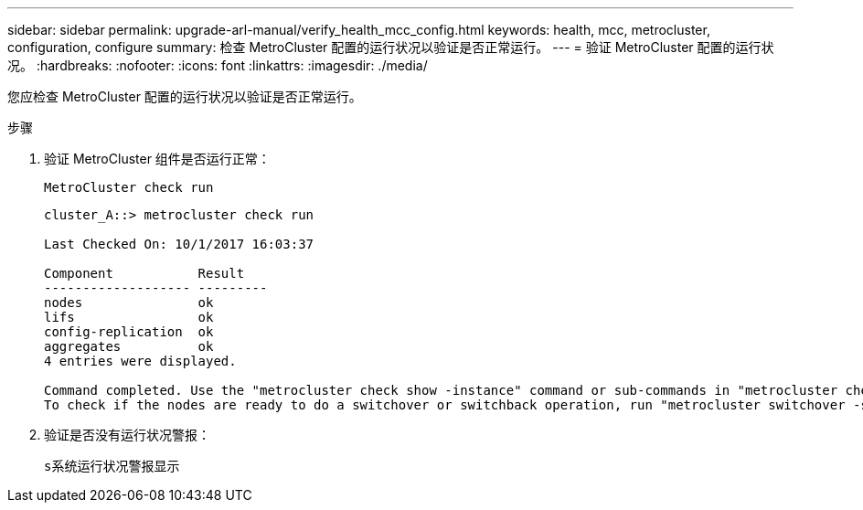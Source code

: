 ---
sidebar: sidebar 
permalink: upgrade-arl-manual/verify_health_mcc_config.html 
keywords: health, mcc, metrocluster, configuration, configure 
summary: 检查 MetroCluster 配置的运行状况以验证是否正常运行。 
---
= 验证 MetroCluster 配置的运行状况。
:hardbreaks:
:nofooter: 
:icons: font
:linkattrs: 
:imagesdir: ./media/


[role="lead"]
您应检查 MetroCluster 配置的运行状况以验证是否正常运行。

.步骤
. 验证 MetroCluster 组件是否运行正常：
+
`MetroCluster check run`

+
[listing]
----
cluster_A::> metrocluster check run

Last Checked On: 10/1/2017 16:03:37

Component           Result
------------------- ---------
nodes               ok
lifs                ok
config-replication  ok
aggregates          ok
4 entries were displayed.

Command completed. Use the "metrocluster check show -instance" command or sub-commands in "metrocluster check" directory for detailed results.
To check if the nodes are ready to do a switchover or switchback operation, run "metrocluster switchover -simulate" or "metrocluster switchback -simulate", respectively.
----
. 验证是否没有运行状况警报：
+
`s系统运行状况警报显示`


